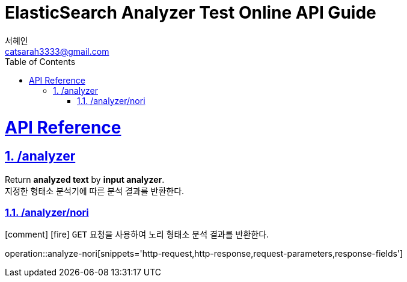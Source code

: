 = ElasticSearch Analyzer Test Online API Guide
서혜인 <catsarah3333@gmail.com>
:sectnums:
:doctype: book
:icons: font
:source-highlighter: rouge
:toc: left
:toclevels: 5
:sectlinks:
:sectanchors:
:operation-request-parameters-title: Request Parameter
:operation-response-fields-title: Response Parameter
:operation-http-request-title: Example Request
:operation-http-response-title: Example Response



[[api]]
= API Reference


[[analyzer]]
== /analyzer

Return *analyzed text* by *input analyzer*. +
지정한 형태소 분석기에 따른 분석 결과를 반환한다.


[[analzer-nori]]
=== /analyzer/nori

icon:comment[]
icon:fire[]
`GET` 요청을 사용하여 노리 형태소 분석 결과를 반환한다.

//
//ifndef::snippets[]
//:snippets: ./build/generated-snippets
//endif::[]
//
//include::{snippets}/analyze-nori/request-parameters.adoc[]
//include::{snippets}/analyze-nori/response-fields.adoc[]
//include::{snippets}/analyze-nori/http-request.adoc[]
//include::{snippets}/analyze-nori/http-response.adoc[]

operation::analyze-nori[snippets='http-request,http-response,request-parameters,response-fields']
